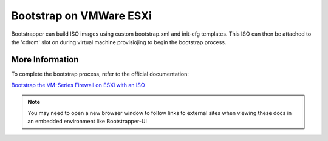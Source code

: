 Bootstrap on VMWare ESXi
========================

Bootstrapper can build ISO images using custom bootstrap.xml and init-cfg templates. This ISO can then be attached
to the 'cdrom' slot on during virtual machine provisiojing to begin the bootstrap process.

More Information
----------------

To complete the bootstrap process, refer to the official documentation:

`Bootstrap the VM-Series Firewall on ESXi with an ISO <https://www.paloaltonetworks.com/documentation/80/virtualization/virtualization/bootstrap-the-vm-series-firewall/bootstrap-the-vm-series-firewall-on-esxi/bootstrap-the-vm-series-firewall-on-esxi-with-an-iso.html#idcac3a82a-a043-4ecb-a626-fb592ba21da0>`_


.. Note::
    You may need to open a new browser window to follow links to external sites when viewing these docs in an embedded environment like Bootstrapper-UI

